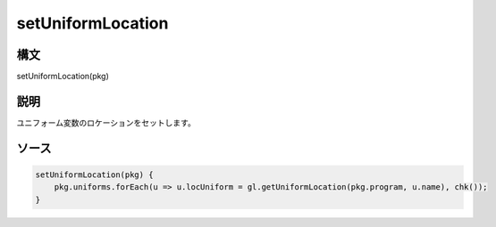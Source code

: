 setUniformLocation
==================

構文
^^^^^^

setUniformLocation(pkg) 

説明
^^^^^^


ユニフォーム変数のロケーションをセットします。


ソース
^^^^^^

.. code-block:: js

        setUniformLocation(pkg) {
            pkg.uniforms.forEach(u => u.locUniform = gl.getUniformLocation(pkg.program, u.name), chk());
        }


